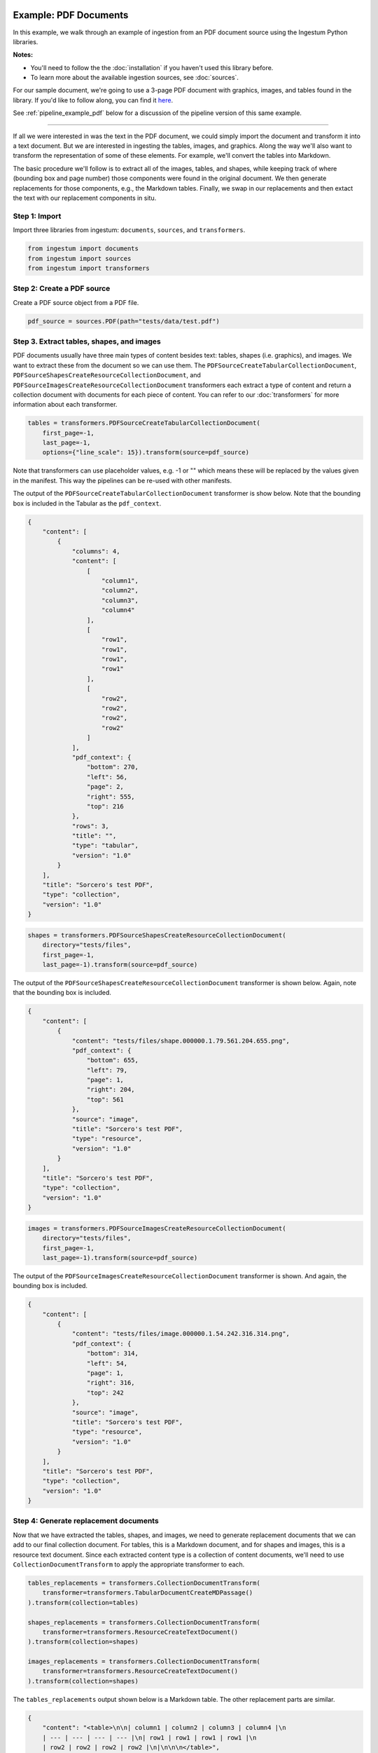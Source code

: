 Example: PDF Documents
======================

In this example, we walk through an example of ingestion from an PDF document
source using the Ingestum Python libraries.

**Notes:**

* You'll need to follow the the :doc:`installation` if you haven't used this library before.

* To learn more about the available ingestion sources, see :doc:`sources`.

For our sample document, we're going to use a 3-page PDF document with graphics,
images, and tables found in the library. If you'd like to follow along, you can find it
`here <https://gitlab.com/sorcero/community/ingestum/-/blob/master/tests/data/test.pdf>`_.

See :ref:`pipeline_example_pdf` below for a discussion of the
pipeline version of this same example.

----

If all we were interested in was the text in the PDF document, we could simply
import the document and transform it into a text document. But we are interested
in ingesting the tables, images, and graphics. Along the way we'll also want to
transform the representation of some of these elements. For example, we'll
convert the tables into Markdown.

The basic procedure we'll follow is to extract all of the images, tables, and
shapes, while keeping track of where (bounding box and page number) those
components were found in the original document. We then generate replacements
for those components, e.g., the Markdown tables. Finally, we swap in our
replacements and then extact the text with our replacement components in situ.

Step 1: Import
--------------

Import three libraries from ingestum: ``documents``, ``sources``, and
``transformers``.

.. code-block:: python

    from ingestum import documents
    from ingestum import sources
    from ingestum import transformers

Step 2: Create a PDF source
----------------------------

Create a PDF source object from a PDF file.

.. code-block:: python

    pdf_source = sources.PDF(path="tests/data/test.pdf")

Step 3. Extract tables, shapes, and images
------------------------------------------

PDF documents usually have three main types of content besides text:
tables, shapes (i.e. graphics), and images. We want to extract these
from the document so we can use them. The
``PDFSourceCreateTabularCollectionDocument``,
``PDFSourceShapesCreateResourceCollectionDocument``, and
``PDFSourceImagesCreateResourceCollectionDocument`` transformers each extract a
type of content and return a collection document with documents for each piece
of content. You can refer to our :doc:`transformers` for more information about
each transformer.

.. code-block:: python

    tables = transformers.PDFSourceCreateTabularCollectionDocument(
        first_page=-1,
        last_page=-1,
        options={"line_scale": 15}).transform(source=pdf_source)

Note that transformers can use placeholder values, e.g. -1 or "" which means
these will be replaced by the values given in the manifest. This way the
pipelines can be re-used with other manifests.

The output of the ``PDFSourceCreateTabularCollectionDocument`` transformer is
show below. Note that the bounding box is included in the Tabular as the
``pdf_context``.

.. code-block:: json

    {
        "content": [
            {
                "columns": 4,
                "content": [
                    [
                        "column1",
                        "column2",
                        "column3",
                        "column4"
                    ],
                    [
                        "row1",
                        "row1",
                        "row1",
                        "row1"
                    ],
                    [
                        "row2",
                        "row2",
                        "row2",
                        "row2"
                    ]
                ],
                "pdf_context": {
                    "bottom": 270,
                    "left": 56,
                    "page": 2,
                    "right": 555,
                    "top": 216
                },
                "rows": 3,
                "title": "",
                "type": "tabular",
                "version": "1.0"
            }
        ],
        "title": "Sorcero's test PDF",
        "type": "collection",
        "version": "1.0"
    }

.. code-block:: python

    shapes = transformers.PDFSourceShapesCreateResourceCollectionDocument(
        directory="tests/files",
        first_page=-1,
        last_page=-1).transform(source=pdf_source)

The output of the ``PDFSourceShapesCreateResourceCollectionDocument``
transformer is shown below. Again, note that the bounding box is included.

.. code-block:: json

    {
        "content": [
            {
                "content": "tests/files/shape.000000.1.79.561.204.655.png",
                "pdf_context": {
                    "bottom": 655,
                    "left": 79,
                    "page": 1,
                    "right": 204,
                    "top": 561
                },
                "source": "image",
                "title": "Sorcero's test PDF",
                "type": "resource",
                "version": "1.0"
            }
        ],
        "title": "Sorcero's test PDF",
        "type": "collection",
        "version": "1.0"
    }

.. code-block:: python

    images = transformers.PDFSourceImagesCreateResourceCollectionDocument(
        directory="tests/files",
        first_page=-1,
        last_page=-1).transform(source=pdf_source)

The output of the ``PDFSourceImagesCreateResourceCollectionDocument``
transformer is shown. And again, the bounding box is included.

.. code-block:: json

    {
        "content": [
            {
                "content": "tests/files/image.000000.1.54.242.316.314.png",
                "pdf_context": {
                    "bottom": 314,
                    "left": 54,
                    "page": 1,
                    "right": 316,
                    "top": 242
                },
                "source": "image",
                "title": "Sorcero's test PDF",
                "type": "resource",
                "version": "1.0"
            }
        ],
        "title": "Sorcero's test PDF",
        "type": "collection",
        "version": "1.0"
    }

Step 4: Generate replacement documents
--------------------------------------

Now that we have extracted the tables, shapes, and images, we need to generate
replacement documents that we can add to our final collection document. For
tables, this is a Markdown document, and for shapes and images, this is a
resource text document. Since each extracted content type is a collection of
content documents, we'll need to use ``CollectionDocumentTransform`` to apply
the appropriate transformer to each.

.. code-block:: python

    tables_replacements = transformers.CollectionDocumentTransform(
        transformer=transformers.TabularDocumentCreateMDPassage()
    ).transform(collection=tables)

    shapes_replacements = transformers.CollectionDocumentTransform(
        transformer=transformers.ResourceCreateTextDocument()
    ).transform(collection=shapes)

    images_replacements = transformers.CollectionDocumentTransform(
        transformer=transformers.ResourceCreateTextDocument()
    ).transform(collection=shapes)

The ``tables_replacements`` output shown below is a Markdown table. The other
replacement parts are similar.

.. code-block:: json

    {
        "content": "<table>\n\n| column1 | column2 | column3 | column4 |\n
        | --- | --- | --- | --- |\n| row1 | row1 | row1 | row1 |\n
        | row2 | row2 | row2 | row2 |\n|\n\n\n</table>",
        "pdf_context": null,
        "title": "Sorcero's test PDF",
        "type": "text",
        "version": "1.0"
    }

Step 5: Consolidate extractables and replacements
-------------------------------------------------

At this point, we have six collections (three with extracted content and three
with replacement content). We'll merge the collections into an extractables
document and a replacements document with ``CollectionDocumentMerge``.

.. code-block:: python

    extractables = transformers.CollectionDocumentMerge(
        collection_1=tables,
        collection_2=shapes)
    extractables = transformers.CollectionDocumentMerge(
        collection_1=extractables,
        collection_2=images)

    replacements = transformers.CollectionDocumentMerge(
        collection_1=replacement_tables,
        collection_2=replacement_shapes)
    replacements = transformers.CollectionDocumentMerge(
        collection_1=replacements,
        collection_2=replacement_images)

Step 6: Create a Text document from the parts
---------------------------------------------

Next, we'll create a text document with all of the human-readable text from the
PDF and replace the extractables we found with our replacement documents
using the ``PDFSourceCreateTextDocumentReplacedExtractables`` transformer.

.. code-block:: python

    document = transformers.PDFSourceCreateTextDocumentReplacedExtractables(
        first_page=-1,
        last_page=-1,
        options=options).transform(pdf_source, replacements, None)

.. _pipeline_example_pdf:

Pipeline Example: PDF Documents
===============================

A Python script can be used to configure a pipeline. See :doc:`pipelines` for
more details.

1. Build the framework
----------------------

Just like in :doc:`example-text`, we'll start by adding some Python so we can
run our pipeline. Note that in ``main()`` we're parsing the 
``first_page`` and ``last_page``arguments (which are source-specific
arguments) so we can specify which pages of the PDF to ingest.

Add the following to an empty Python file:

.. code-block:: python

    import json
    import argparse
    import tempfile

    from ingestum import engine
    from ingestum import manifests
    from ingestum import pipelines
    from ingestum import transformers
    from ingestum.utils import stringify_document


    def generate_pipeline():
        pipeline = pipelines.base.Pipeline(
            name='default',
            pipes=[
                pipelines.base.Pipe(
                    name='default',
                    sources=[],
                    steps=[])])

        return pipeline


    def ingest(path, first_page, last_page):
        destination = tempfile.TemporaryDirectory()

        manifest = manifests.base.Manifest(
            sources=[])

        pipeline = generate_pipeline()

        results, _ = engine.run(
            manifest=manifest,
            pipelines=[pipeline],
            pipelines_dir=None,
            artifacts_dir=None,
            workspace_dir=None)

        destination.cleanup()

        return results[0]


    def main():
        parser = argparse.ArgumentParser()
        subparser = parser.add_subparsers(dest='command', required=True)
        subparser.add_parser('export')
        ingest_parser = subparser.add_parser('ingest')
        ingest_parser.add_argument('path')
        ingest_parser.add_argument('first_page', type=int)
        ingest_parser.add_argument('last_page', type=int)
        args = parser.parse_args()

        if args.command == 'export':
            output = generate_pipeline()
        else:
            output = ingest(args.path, args.first_page, args.last_page)

        print(stringify_document(output))

2. Define the sources
---------------------

The manifest lists the sources that will be ingested. In this case we only have a PDF as source,
so we create a ``manifests.sources.PDF`` source and add it to the collection of sources contained 
in the manifest. We also specify the source's standard arguments ``id``, ``pipeline``, 
``location``, and  ``destination``, as well as the source-specific arguments
``first_page`` and ``last_page``.

.. code-block:: python

    def ingest(path, first_page, last_page):
        manifest = manifests.base.Manifest(
            sources=[
                manifests.sources.PDF(
                    id='id',
                    pipeline='default',
                    first_page=first_page,
                    last_page=last_page,
                    location=manifests.sources.locations.Local(
                        path=path
                    ),
                    destination=manifests.sources.destination.Local(
                        directory=destination.name
                    ))])

3. Apply the transformers
-------------------------

For each pipe, we must specify which source will be accepted as input, as well
as the sequence of transformers that will be applied to the input source.

Note that, unlike sources, the order in which transformers are listed matters (i.e. they aren't commutative).

.. code-block:: python

    def generate_pipeline():
        pipeline = pipelines.base.Pipeline(
            name='default',
            pipes=[
                # Extract all tables from the PDF into
                # a collection.
                pipelines.base.Pipe(
                    name="tables",
                    sources=[pipelines.sources.Manifest(source="pdf")],
                    steps=[
                        transformers.PDFSourceCreateTabularCollectionDocument(
                            first_page=-1, last_page=-1, options={"line_scale": 15}
                        )
                    ],
                ),
                # Create a new collection with the Markdown
                # version of each of these tables.
                pipelines.base.Pipe(
                    name="tables-replacements",
                    sources=[
                        pipelines.sources.Pipe(
                            name="tables",
                        )
                    ],
                    steps=[
                        transformers.CollectionDocumentTransform(
                            transformer=transformers.TabularDocumentCreateMDPassage()  # noqa: E251
                        )
                    ],
                ),
                # Extract all shapes (e.g. figures) from the PDF
                # into a collection.
                pipelines.base.Pipe(
                    name="shapes",
                    sources=[pipelines.sources.Manifest(source="pdf")],
                    steps=[
                        transformers.PDFSourceShapesCreateResourceCollectionDocument(  # noqa: E251
                            directory="output", first_page=-1, last_page=-1
                        )
                    ],
                ),
                # Create a new collection with text references
                # (e.g. file://shape.png) for each shape.
                pipelines.base.Pipe(
                    name="shapes-replacements",
                    sources=[pipelines.sources.Pipe(name="shapes")],
                    steps=[
                        transformers.CollectionDocumentTransform(
                            transformer=transformers.ResourceCreateTextDocument()
                        )
                    ],
                ),
                # Extract all images (e.g. PNG images) from the
                # PDF into a collection.
                pipelines.base.Pipe(
                    name="images",
                    sources=[pipelines.sources.Manifest(source="pdf")],
                    steps=[
                        transformers.PDFSourceImagesCreateResourceCollectionDocument(  # noqa: E251
                            directory="output", first_page=-1, last_page=-1
                        )
                    ],
                ),
                # Create a new collection with text references
                # (e.g. file://image.png) for every image.
                pipelines.base.Pipe(
                    name="images-replacements",
                    sources=[pipelines.sources.Pipe(name="images")],
                    steps=[
                        transformers.CollectionDocumentTransform(
                            transformer=transformers.ResourceCreateTextDocument()
                        )
                    ],
                ),
                # Merge all previously extracted tables, shapes
                # and images (extractables) into a single
                # collection.
                pipelines.base.Pipe(
                    name="extractables",
                    sources=[
                        pipelines.sources.Pipe(name="tables"),
                        pipelines.sources.Pipe(name="shapes"),
                    ],
                    steps=[transformers.CollectionDocumentMerge()],
                ),
                # Merge all previously extracted tables, shapes
                # and images (extractables) into a single
                # collection.
                pipelines.base.Pipe(
                    name="extractables",
                    sources=[
                        pipelines.sources.Pipe(name="extractables"),
                        pipelines.sources.Pipe(name="images"),
                    ],
                    steps=[transformers.CollectionDocumentMerge()],
                ),
                # Merge all previously created Markdown and text
                # references (replacements) into a single
                # collection.
                pipelines.base.Pipe(
                    name="replacements",
                    sources=[
                        pipelines.sources.Pipe(name="tables-replacements"),
                        pipelines.sources.Pipe(name="shapes-replacements"),
                    ],
                    steps=[transformers.CollectionDocumentMerge()],
                ),
                # Merge all previously created Markdown and text
                # references (replacements) into a single
                # collection.
                pipelines.base.Pipe(
                    name="replacements",
                    sources=[
                        pipelines.sources.Pipe(name="replacements"),
                        pipelines.sources.Pipe(name="images-replacements"),
                    ],
                    steps=[transformers.CollectionDocumentMerge()],
                ),
                # Extract all human-readable text fom the PDF, except
                # for the extractables, and replace these with Markdown
                # tables and text references.
                pipelines.base.Pipe(
                    name="text",
                    sources=[
                        pipelines.sources.Manifest(source="pdf"),
                        pipelines.sources.Pipe(name="extractables"),
                        pipelines.sources.Pipe(name="replacements"),
                    ],
                    steps=[
                        transformers.PDFSourceCreateTextDocumentReplacedExtractables(  # noqa: E251
                            first_page=-1, last_page=-1
                        ),
                    ],
                )
            ]
        )
    return pipeline

4. Test our pipeline
---------------------

We're done! All we have to do is test it:

.. code-block:: bash

    $ python3 path/to/script.py ingest tests/data/test.pdf 1 3

Note that this example pipeline has only one pipe, we can add as many as we want.

This tutorial gave some examples of what we can do with a PDF source, but it's
certainly not exhaustive. Sorcero provides a variety of tools to deal with
PDF documents. Check out our :doc:`reference` or our other :doc:`examples` for
more ideas.

5. Export our pipeline
------------------------

Python for humans, json for computers:

.. code-block:: bash

    $ python3 path/to/script.py export
